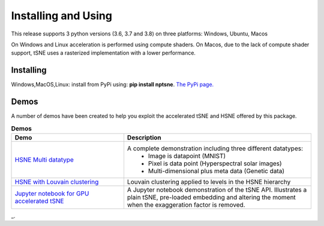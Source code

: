 Installing and Using
====================

This release supports 3 python versions (3.6, 3.7 and 3.8) on three platforms: Windows, Ubuntu, Macos

On Windows and Linux acceleration is performed using compute shaders. On Macos, due to the lack of compute shader support, tSNE uses a rasterized implementation with a lower performance.

Installing
----------

Windows,MacOS,Linux: install from PyPi using: **pip install nptsne**. `The PyPi page. <https://pypi.org/project/nptsne/>`_

    
Demos
-----

A number of demos have been created to help you exploit the accelerated tSNE and HSNE offered by this package.

.. csv-table:: **Demos**
  :header: "Demo", "Description"
  :widths: 30, 50

  "`HSNE Multi datatype <http://doi.org/10.5281/zenodo.4003503>`_", "A complete demonstration including three different datatypes:
   - Image is datapoint (MNIST)
   - Pixel is data point (Hyperspectral solar images)
   - Multi-dimensional plus meta data (Genetic data)"
  "`HSNE with Louvain clustering <http://doi.org/10.5281/zenodo.4003503>`_", "Louvain clustering applied to levels in the HSNE hierarchy"
  "`Jupyter notebook for GPU accelerated tSNE  <http://doi.org/10.5281/zenodo.4003503>`_","A Jupyter notebook demonstration of the tSNE API. 
  Illustrates a plain tSNE, pre-loaded embedding and 
  altering the moment when the exaggeration factor is removed. "

_.

